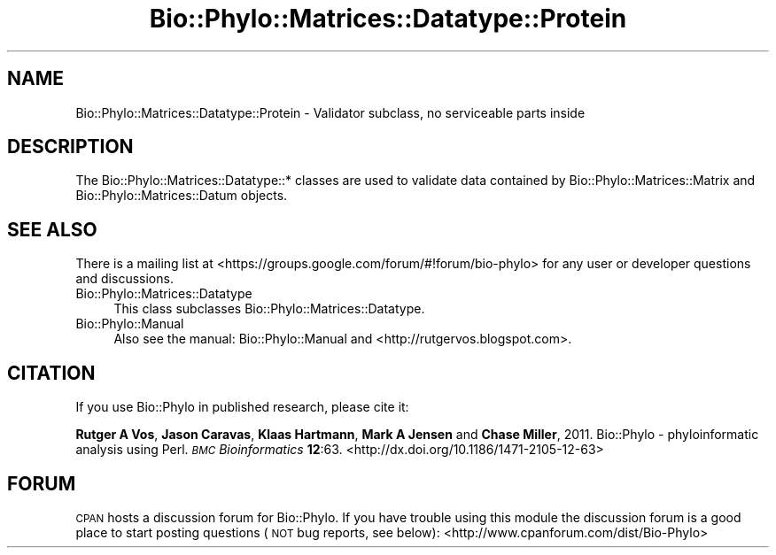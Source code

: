 .\" Automatically generated by Pod::Man 4.09 (Pod::Simple 3.35)
.\"
.\" Standard preamble:
.\" ========================================================================
.de Sp \" Vertical space (when we can't use .PP)
.if t .sp .5v
.if n .sp
..
.de Vb \" Begin verbatim text
.ft CW
.nf
.ne \\$1
..
.de Ve \" End verbatim text
.ft R
.fi
..
.\" Set up some character translations and predefined strings.  \*(-- will
.\" give an unbreakable dash, \*(PI will give pi, \*(L" will give a left
.\" double quote, and \*(R" will give a right double quote.  \*(C+ will
.\" give a nicer C++.  Capital omega is used to do unbreakable dashes and
.\" therefore won't be available.  \*(C` and \*(C' expand to `' in nroff,
.\" nothing in troff, for use with C<>.
.tr \(*W-
.ds C+ C\v'-.1v'\h'-1p'\s-2+\h'-1p'+\s0\v'.1v'\h'-1p'
.ie n \{\
.    ds -- \(*W-
.    ds PI pi
.    if (\n(.H=4u)&(1m=24u) .ds -- \(*W\h'-12u'\(*W\h'-12u'-\" diablo 10 pitch
.    if (\n(.H=4u)&(1m=20u) .ds -- \(*W\h'-12u'\(*W\h'-8u'-\"  diablo 12 pitch
.    ds L" ""
.    ds R" ""
.    ds C` ""
.    ds C' ""
'br\}
.el\{\
.    ds -- \|\(em\|
.    ds PI \(*p
.    ds L" ``
.    ds R" ''
.    ds C`
.    ds C'
'br\}
.\"
.\" Escape single quotes in literal strings from groff's Unicode transform.
.ie \n(.g .ds Aq \(aq
.el       .ds Aq '
.\"
.\" If the F register is >0, we'll generate index entries on stderr for
.\" titles (.TH), headers (.SH), subsections (.SS), items (.Ip), and index
.\" entries marked with X<> in POD.  Of course, you'll have to process the
.\" output yourself in some meaningful fashion.
.\"
.\" Avoid warning from groff about undefined register 'F'.
.de IX
..
.if !\nF .nr F 0
.if \nF>0 \{\
.    de IX
.    tm Index:\\$1\t\\n%\t"\\$2"
..
.    if !\nF==2 \{\
.        nr % 0
.        nr F 2
.    \}
.\}
.\" ========================================================================
.\"
.IX Title "Bio::Phylo::Matrices::Datatype::Protein 3"
.TH Bio::Phylo::Matrices::Datatype::Protein 3 "2014-02-08" "perl v5.26.2" "User Contributed Perl Documentation"
.\" For nroff, turn off justification.  Always turn off hyphenation; it makes
.\" way too many mistakes in technical documents.
.if n .ad l
.nh
.SH "NAME"
Bio::Phylo::Matrices::Datatype::Protein \- Validator subclass,
no serviceable parts inside
.SH "DESCRIPTION"
.IX Header "DESCRIPTION"
The Bio::Phylo::Matrices::Datatype::* classes are used to validate data
contained by Bio::Phylo::Matrices::Matrix and Bio::Phylo::Matrices::Datum
objects.
.SH "SEE ALSO"
.IX Header "SEE ALSO"
There is a mailing list at <https://groups.google.com/forum/#!forum/bio\-phylo> 
for any user or developer questions and discussions.
.IP "Bio::Phylo::Matrices::Datatype" 4
.IX Item "Bio::Phylo::Matrices::Datatype"
This class subclasses Bio::Phylo::Matrices::Datatype.
.IP "Bio::Phylo::Manual" 4
.IX Item "Bio::Phylo::Manual"
Also see the manual: Bio::Phylo::Manual and <http://rutgervos.blogspot.com>.
.SH "CITATION"
.IX Header "CITATION"
If you use Bio::Phylo in published research, please cite it:
.PP
\&\fBRutger A Vos\fR, \fBJason Caravas\fR, \fBKlaas Hartmann\fR, \fBMark A Jensen\fR
and \fBChase Miller\fR, 2011. Bio::Phylo \- phyloinformatic analysis using Perl.
\&\fI\s-1BMC\s0 Bioinformatics\fR \fB12\fR:63.
<http://dx.doi.org/10.1186/1471\-2105\-12\-63>
.SH "FORUM"
.IX Header "FORUM"
\&\s-1CPAN\s0 hosts a discussion forum for Bio::Phylo. If you have trouble
using this module the discussion forum is a good place to start
posting questions (\s-1NOT\s0 bug reports, see below):
<http://www.cpanforum.com/dist/Bio\-Phylo>

